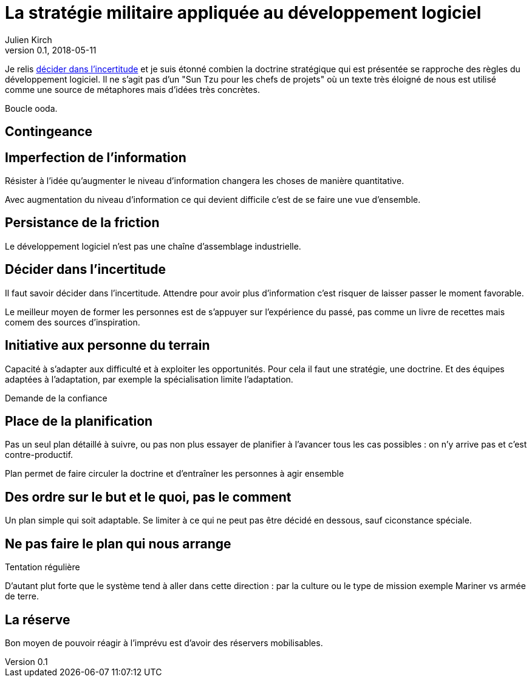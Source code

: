 = La stratégie militaire appliquée au développement logiciel
Julien Kirch
v0.1, 2018-05-11
:article_lang: fr
:article_image: cover.jpg

Je relis link:https://www.amazon.fr/dp/B010DOL5VU[décider dans l'incertitude] et je suis étonné combien la doctrine stratégique qui est présentée se rapproche des règles du développement logiciel.
Il ne s'agit pas d'un "Sun Tzu pour les chefs de projets" où un texte très éloigné de nous est utilisé comme une source de métaphores mais d'idées très concrètes.

Boucle ooda.

== Contingeance


== Imperfection de l'information

Résister à l'idée qu'augmenter le niveau d'information changera les choses de manière quantitative.

Avec augmentation du niveau d'information ce qui devient difficile c'est de se faire une vue d'ensemble.

== Persistance de la friction

Le développement logiciel n'est pas une chaîne d'assemblage industrielle.

== Décider dans l'incertitude

Il faut savoir décider dans l'incertitude.
Attendre pour avoir plus d'information c'est risquer de laisser passer le moment favorable.

Le meilleur moyen de former les personnes est de s'appuyer sur l'expérience du passé, pas comme un livre de recettes mais comem des sources d'inspiration.

== Initiative aux personne du terrain

Capacité à s'adapter aux difficulté et à exploiter les opportunités.
Pour cela il faut une stratégie, une doctrine.
Et des équipes adaptées à l'adaptation, par exemple la spécialisation limite l'adaptation.

Demande de la confiance

== Place de la planification

Pas un seul plan détaillé à suivre, ou pas non plus essayer de planifier à l'avancer tous les cas possibles : on n'y arrive pas et c'est contre-productif.

Plan permet de faire circuler la doctrine et d'entraîner les personnes à agir ensemble

== Des ordre sur le but et le quoi, pas le comment

Un plan simple qui soit adaptable.
Se limiter à ce qui ne peut pas être décidé en dessous, sauf ciconstance spéciale.

== Ne pas faire le plan qui nous arrange

Tentation régulière

D'autant plut forte que le système tend à aller dans cette direction : par la culture ou le type de mission exemple Mariner vs armée de terre.

== La réserve

Bon moyen de pouvoir réagir à l'imprévu est d'avoir des réservers mobilisables.
